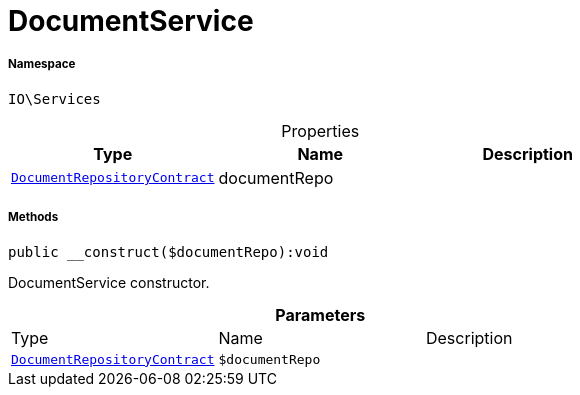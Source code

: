:table-caption!:
:example-caption!:
:source-highlighter: prettify
:sectids!:
[[io__documentservice]]
= DocumentService





===== Namespace

`IO\Services`





.Properties
|===
|Type |Name |Description

| xref:stable7@interface::Document.adoc#document_contracts_documentrepositorycontract[`DocumentRepositoryContract`]
    |documentRepo
    |
|===


===== Methods

[source%nowrap, php]
----

public __construct($documentRepo):void

----







DocumentService constructor.

.*Parameters*
|===
|Type |Name |Description
| xref:stable7@interface::Document.adoc#document_contracts_documentrepositorycontract[`DocumentRepositoryContract`]
a|`$documentRepo`
|
|===


